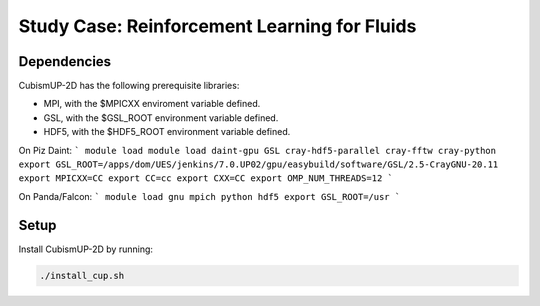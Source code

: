Study Case: Reinforcement Learning for Fluids
==============================================

Dependencies
--------------------------

CubismUP-2D has the following prerequisite libraries:

- MPI, with the $MPICXX enviroment variable defined.
- GSL, with the $GSL_ROOT environment variable defined.
- HDF5, with the $HDF5_ROOT environment variable defined.

On Piz Daint:
```
module load module load daint-gpu GSL cray-hdf5-parallel cray-fftw cray-python
export GSL_ROOT=/apps/dom/UES/jenkins/7.0.UP02/gpu/easybuild/software/GSL/2.5-CrayGNU-20.11
export MPICXX=CC
export CC=cc
export CXX=CC
export OMP_NUM_THREADS=12
```

On Panda/Falcon:
```
module load gnu mpich python hdf5
export GSL_ROOT=/usr
```

Setup
---------------------------

Install CubismUP-2D by running:

.. code-block:: bash

   ./install_cup.sh
